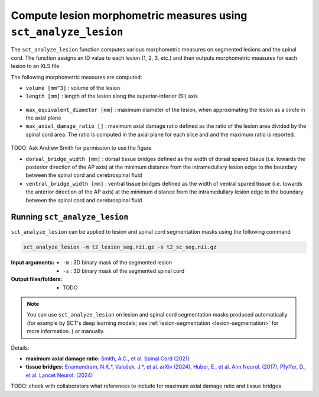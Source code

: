 Compute lesion morphometric measures using ``sct_analyze_lesion``
#################################################################

The ``sct_analyze_lesion`` function computes various morphometric measures on segmented lesions and the spinal cord. The function assigns an ID value to each lesion (1, 2, 3, etc.) and then outputs morphometric measures for each lesion to an XLS file.

The following morphometric measures are computed:

* ``volume [mm^3]`` : volume of the lesion
* ``length [mm]`` : length of the lesion along the superior-inferior (SI) axis

.. figure:: https://raw.githubusercontent.com/spinalcordtoolbox/doc-figures/master/lesion-analysis/intramedullary-lesion-length.png
  :align: center
  :figwidth: 60%

* ``max_equivalent_diameter [mm]`` : maximum diameter of the lesion, when approximating the lesion as a circle in the axial plane
* ``max_axial_damage_ratio []`` : maximum axial damage ratio defined as the ratio of the lesion area divided by the spinal cord area. The ratio is computed in the axial plane for each slice and and the maximum ratio is reported.

.. figure:: https://raw.githubusercontent.com/spinalcordtoolbox/doc-figures/master/lesion-analysis/axial-damage-ratio.png
  :align: center
  :figwidth: 60%

TODO: Ask Andrew Smith for permission to use the figure

* ``dorsal_bridge_width [mm]`` : dorsal tissue bridges defined as the width of dorsal spared tissue (i.e. towards the posterior direction of the AP axis) at the minimum distance from the intramedullary lesion edge to the boundary between the spinal cord and cerebrospinal fluid
* ``ventral_bridge_width [mm]`` : ventral tissue bridges defined as the width of ventral spared tissue (i.e. towards the anterior direction of the AP axis) at the minimum distance from the intramedullary lesion edge to the boundary between the spinal cord and cerebrospinal fluid

.. figure:: https://raw.githubusercontent.com/spinalcordtoolbox/doc-figures/master/lesion-analysis/tissue-bridges.png
  :align: center
  :figwidth: 80%

Running ``sct_analyze_lesion``
------------------------------

``sct_analyze_lesion`` can be applied to lesion and spinal cord segmentation masks using the following command

.. code:: sh

   sct_analyze_lesion -m t2_lesion_seg.nii.gz -s t2_sc_seg.nii.gz

:Input arguments:
   - ``-m`` : 3D binary mask of the segmented lesion
   - ``-s`` : 3D binary mask of the segmented spinal cord

:Output files/folders:
   - TODO

.. note::

   You can use ``sct_analyze_lesion`` on lesion and spinal cord segmentation masks produced automatically (for example by SCT's deep learning models; see :ref:`lesion-segmentation <lesion-segmentation>` for more information. ) or manually.

Details:

* **maximum axial damage ratio:** `Smith, A.C., et al. Spinal Cord (2021) <https://doi.org/10.1038/s41393-020-00561-w>`_
* **tissue bridges:** `Enamundram, N.K.*, Valošek, J.*, et al. arXiv (2024) <https://doi.org/10.48550/arXiv.2407.17265>`_, `Huber, E., et al. Ann Neurol. (2017) <https://doi.org/10.1002/ana.24932>`_, `Pfyffer, D., et al. Lancet Neurol. (2024) <https://doi.org/10.1016/S1474-4422%2824%2900173-X>`_

TODO: check with collaborators what references to include for maximum axial damage ratio and tissue bridges